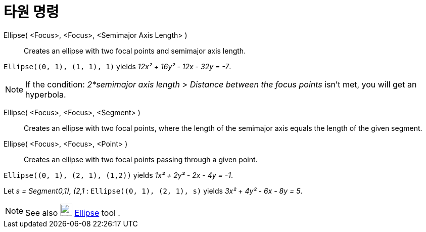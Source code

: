 = 타원 명령
:page-en: commands/Ellipse
ifdef::env-github[:imagesdir: /ko/modules/ROOT/assets/images]

Ellipse( <Focus>, <Focus>, <Semimajor Axis Length> )::
  Creates an ellipse with two focal points and semimajor axis length.

[EXAMPLE]
====

`++Ellipse((0, 1), (1, 1), 1)++` yields _12x² + 16y² - 12x - 32y = -7_.

====

[NOTE]
====

If the condition: _2*semimajor axis length > Distance between the focus points_ isn't met, you will get an hyperbola.

====

Ellipse( <Focus>, <Focus>, <Segment> )::
  Creates an ellipse with two focal points, where the length of the semimajor axis equals the length of the given
  segment.
Ellipse( <Focus>, <Focus>, <Point> )::
  Creates an ellipse with two focal points passing through a given point.

[EXAMPLE]
====

`++Ellipse((0, 1), (2, 1), (1,2))++` yields _1x² + 2y² - 2x - 4y = -1_.

====

[EXAMPLE]
====

Let _s = Segment((0,1), (2,1))_ : `++Ellipse((0, 1), (2, 1), s)++` yields _3x² + 4y² - 6x - 8y = 5_.

====

[NOTE]
====

See also image:24px-Mode_ellipse3.svg.png[Mode ellipse3.svg,width=24,height=24]
xref:/s_index_php?title=Ellipse_Tool_action=edit_redlink=1.adoc[Ellipse] tool .

====
